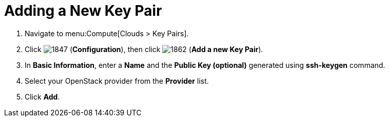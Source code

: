 = Adding a New Key Pair

. Navigate to menu:Compute[Clouds > Key Pairs].
. Click  image:1847.png[] (*Configuration*), then click  image:1862.png[] (*Add a new Key Pair*).
. In *Basic Information*, enter a *Name* and the *Public Key (optional)* generated using *ssh-keygen* command.
. Select your OpenStack provider from the *Provider* list.
. Click *Add*.


